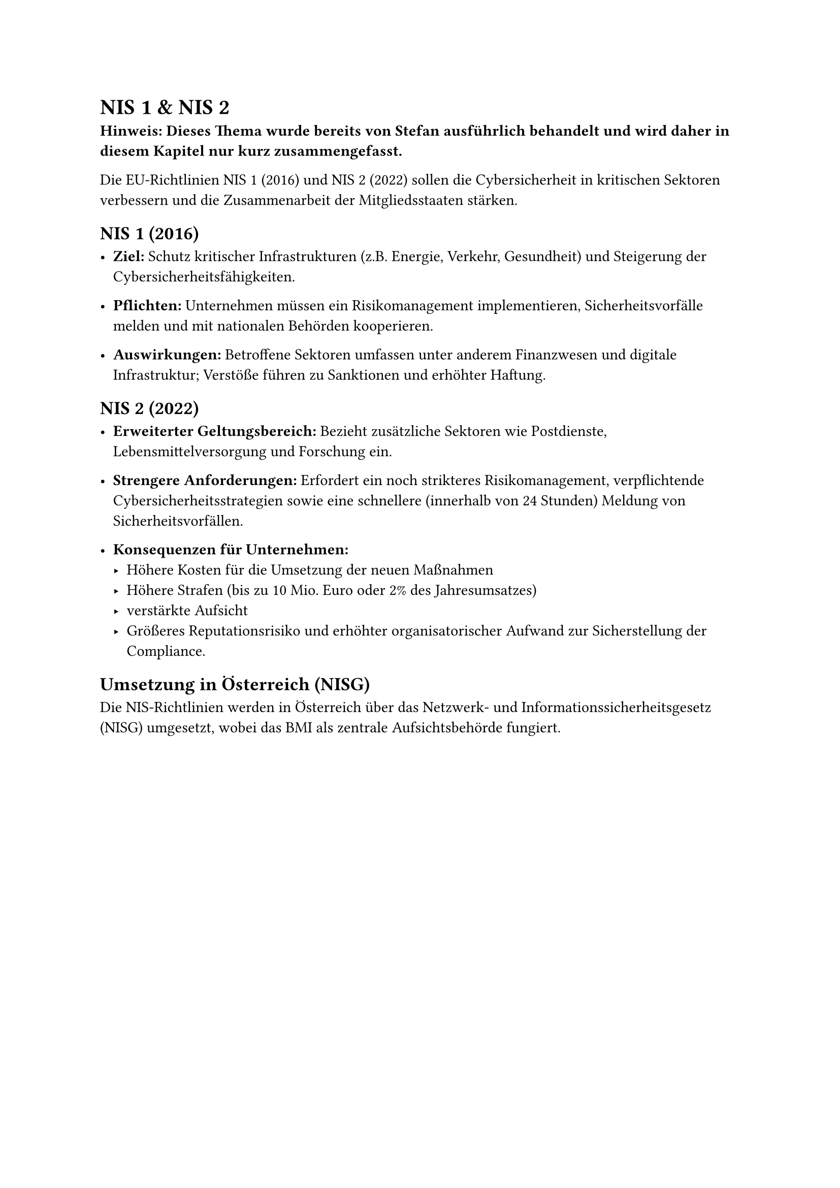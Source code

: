 = NIS 1 & NIS 2

*Hinweis: Dieses Thema wurde bereits von Stefan ausführlich behandelt und wird daher in diesem Kapitel nur kurz zusammengefasst.*

Die EU-Richtlinien NIS 1 (2016) und NIS 2 (2022) sollen die Cybersicherheit in kritischen Sektoren verbessern und die Zusammenarbeit der Mitgliedsstaaten stärken.

== NIS 1 (2016)

- *Ziel:* Schutz kritischer Infrastrukturen (z.B. Energie, Verkehr, Gesundheit) und Steigerung der Cybersicherheitsfähigkeiten.

- *Pflichten:* Unternehmen müssen ein Risikomanagement implementieren, Sicherheitsvorfälle melden und mit nationalen Behörden kooperieren.

- *Auswirkungen:* Betroffene Sektoren umfassen unter anderem Finanzwesen und digitale Infrastruktur; Verstöße führen zu Sanktionen und erhöhter Haftung.

== NIS 2 (2022)
- *Erweiterter Geltungsbereich:* Bezieht zusätzliche Sektoren wie Postdienste, Lebensmittelversorgung und Forschung ein.

- *Strengere Anforderungen:* Erfordert ein noch strikteres Risikomanagement, verpflichtende Cybersicherheitsstrategien sowie eine schnellere (innerhalb von 24 Stunden) Meldung von Sicherheitsvorfällen.

- *Konsequenzen für Unternehmen:*
 - Höhere Kosten für die Umsetzung der neuen Maßnahmen
 - Höhere Strafen (bis zu 10 Mio. Euro oder 2% des Jahresumsatzes)
 - verstärkte Aufsicht
 - Größeres Reputationsrisiko und erhöhter organisatorischer Aufwand zur Sicherstellung der Compliance.

== Umsetzung in Österreich (NISG)
Die NIS-Richtlinien werden in Österreich über das Netzwerk- und Informationssicherheitsgesetz (NISG) umgesetzt, wobei das BMI als zentrale Aufsichtsbehörde fungiert.